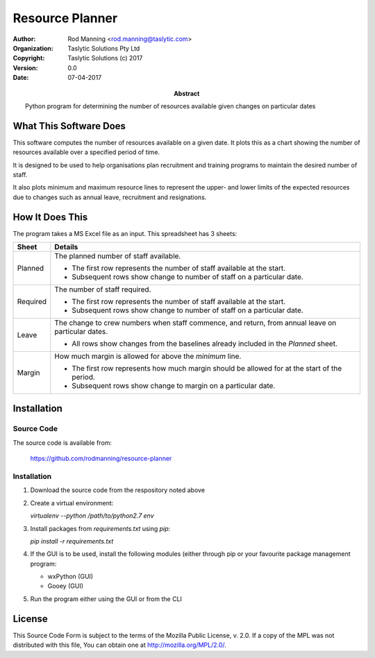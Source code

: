 ==================
 Resource Planner
==================

:AUTHOR: Rod Manning <rod.manning@taslytic.com>
:ORGANIZATION: Taslytic Solutions Pty Ltd	 
:COPYRIGHT: Taslytic Solutions (c) 2017
:VERSION: 0.0
:DATE: 07-04-2017	  
:ABSTRACT:
   Python program for determining the number of resources available given
   changes on particular dates

 
What This Software Does
=======================

This software computes the number of resources available on a given date. It
plots this as a chart showing the number of resources available over a
specified period of time.

It is designed to be used to help organisations plan recruitment and training
programs to maintain the desired number of staff.

It also plots minimum and maximum resource lines to represent the upper- and
lower limits of the expected resources due to changes such as annual leave,
recruitment and resignations.

How It Does This
================

The program takes a MS Excel file as an input. This spreadsheet has 3 sheets:

======== =======================================================================
Sheet    Details 
======== =======================================================================
Planned  The planned number of staff available.

         - The first row represents the number of staff available at the start.

	 - Subsequent rows show change to number of staff on a particular date.
-------- -----------------------------------------------------------------------
Required The number of staff required.

         - The first row represents the number of staff available at the start.

	 - Subsequent rows show change to number of staff on a particular date.
-------- -----------------------------------------------------------------------
Leave    The change to crew numbers when staff commence, and return, from
         annual leave on particular dates.

	 - All rows show changes from the baselines already included in the
	   *Planned* sheet.
-------- -----------------------------------------------------------------------
Margin   How much margin is allowed for above the *minimum* line.

         - The first row represents how much margin should be allowed for at the
	   start of the period.

	 - Subsequent rows show change to margin on a particular date.
======== =======================================================================

Installation
============

Source Code
-----------

The source code is available from:

  https://github.com/rodmanning/resource-planner

Installation
------------

#. Download the source code from the respository noted above

#. Create a virtual environment:

   `virtualenv --python /path/to/python2.7 env`

#. Install packages from `requirements.txt` using `pip`:

   `pip install -r requirements.txt`
   
#. If the GUI is to be used, install the following modules (either through pip
   or your favourite package management program:

   - wxPython (GUI)
   - Gooey (GUI)

#. Run the program either using the GUI or from the CLI

License
=======

This Source Code Form is subject to the terms of the Mozilla Public
License, v. 2.0. If a copy of the MPL was not distributed with this file, You
can obtain one at http://mozilla.org/MPL/2.0/.
